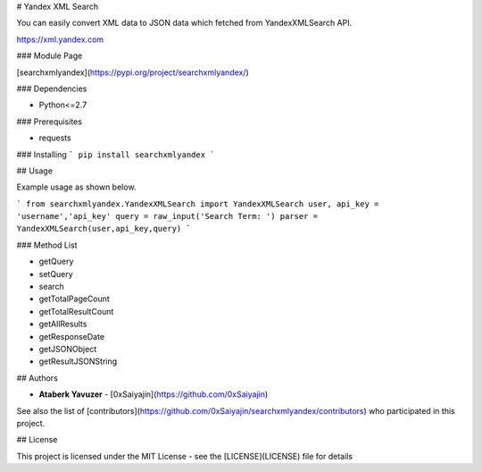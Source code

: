 # Yandex XML Search

You can easily convert XML data to JSON data which fetched from YandexXMLSearch API.

https://xml.yandex.com

### Module Page

[searchxmlyandex](https://pypi.org/project/searchxmlyandex/)

### Dependencies

* Python<=2.7

### Prerequisites

* requests

### Installing
```
pip install searchxmlyandex
```

## Usage

Example usage as shown below.

```
from searchxmlyandex.YandexXMLSearch import YandexXMLSearch
user, api_key = 'username','api_key'
query = raw_input('Search Term: ')
parser = YandexXMLSearch(user,api_key,query)
```

### Method List

* getQuery
* setQuery
* search
* getTotalPageCount
* getTotalResultCount
* getAllResults
* getResponseDate
* getJSONObject
* getResultJSONString

## Authors

* **Ataberk Yavuzer** - [0xSaiyajin](https://github.com/0xSaiyajin)

See also the list of [contributors](https://github.com/0xSaiyajin/searchxmlyandex/contributors) who participated in this project.

## License

This project is licensed under the MIT License - see the [LICENSE](LICENSE) file for details


